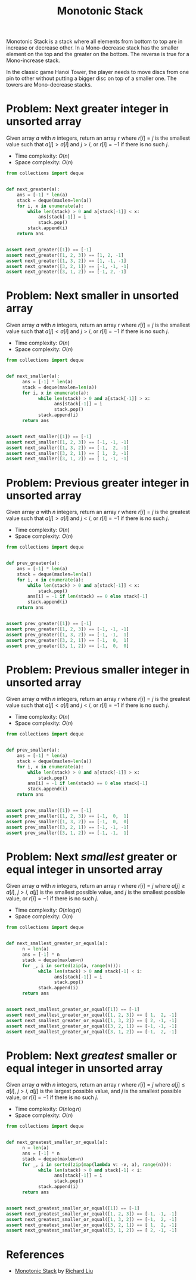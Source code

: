 :PROPERTIES:
:ID:       E4CFDB04-DCFD-47E3-9ED2-0DC6446420B5
:END:
#+TITLE: Monotonic Stack

Monotonic Stack is a stack where all elements from bottom to top are in increase or decrease other.  In a Mono-decrease stack has the smaller element on the top and the greater on the bottom.  The reverse is true for a Mono-increase stack.

[[file:assets/2022-06-11_11-32-49_screenshot.png]]

In the classic game Hanoi Tower, the player needs to move discs from one pin to other without putting a bigger disc on top of a smaller one.  The towers are Mono-decrease stacks.

* Problem: Next greater integer in unsorted array
:PROPERTIES:
:ID:       E4C9A18D-FC2B-4C1D-A040-1A94C39F9F63
:END:

Given array $a$ with $n$ integers, return an array $r$ where $r[i]=j$ is the smallest value such that $a[j] > a[i]$ and $j>i$, or $r[i]=-1$ if there is no such $j$.

- Time complexity: $O(n)$
- Space complexity: $O(n)$

#+begin_src python
  from collections import deque


  def next_greater(a):
      ans = [-1] * len(a)
      stack = deque(maxlen=len(a))
      for i, x in enumerate(a):
          while len(stack) > 0 and a[stack[-1]] < x:
              ans[stack[-1]] = i
              stack.pop()
          stack.append(i)
      return ans


  assert next_greater([1]) == [-1]
  assert next_greater([1, 2, 3]) == [1, 2, -1]
  assert next_greater([1, 3, 2]) == [1, -1, -1]
  assert next_greater([3, 2, 1]) == [-1, -1, -1]
  assert next_greater([3, 1, 2]) == [-1, 2, -1]
#+end_src

* Problem: Next smaller in unsorted array
:PROPERTIES:
:ID:       135D43F0-78FA-43E4-821F-509439B633D1
:END:

Given array $a$ with $n$ integers, return an array $r$ where $r[i]=j$ is the smallest value such that $a[j] < a[i]$ and $j>i$, or $r[i]=-1$ if there is no such $j$.

- Time complexity: $O(n)$
- Space complexity: $O(n)$

#+begin_src python
  from collections import deque


  def next_smaller(a):
        ans = [-1] * len(a)
        stack = deque(maxlen=len(a))
        for i, x in enumerate(a):
              while len(stack) > 0 and a[stack[-1]] > x:
                    ans[stack[-1]] = i
                    stack.pop()
              stack.append(i)
        return ans


  assert next_smaller([1]) == [-1]
  assert next_smaller([1, 2, 3]) == [-1, -1, -1]
  assert next_smaller([1, 3, 2]) == [-1,  2, -1]
  assert next_smaller([3, 2, 1]) == [ 1,  2, -1]
  assert next_smaller([3, 1, 2]) == [ 1, -1, -1]
#+end_src

* Problem: Previous greater integer in unsorted array
:PROPERTIES:
:ID:       9F9827A4-93A9-43AF-8E45-673A1A315E44
:END:

Given array $a$ with $n$ integers, return an array $r$ where $r[i]=j$ is the greatest value such that $a[j] > a[i]$ and $j<i$, or $r[i]=-1$ if there is no such $j$.

- Time complexity: $O(n)$
- Space complexity: $O(n)$

#+begin_src python
  from collections import deque


  def prev_greater(a):
      ans = [-1] * len(a)
      stack = deque(maxlen=len(a))
      for i, x in enumerate(a):
          while len(stack) > 0 and a[stack[-1]] < x:
              stack.pop()
          ans[i] = -1 if len(stack) == 0 else stack[-1]
          stack.append(i)
      return ans


  assert prev_greater([1]) == [-1]
  assert prev_greater([1, 2, 3]) == [-1, -1, -1]
  assert prev_greater([1, 3, 2]) == [-1, -1,  1]
  assert prev_greater([3, 2, 1]) == [-1,  0,  1]
  assert prev_greater([3, 1, 2]) == [-1,  0,  0]
#+end_src

* Problem: Previous smaller integer in unsorted array
:PROPERTIES:
:ID:       C9A1DCE9-FFE5-498A-9A04-07B71ABDEFCD
:END:

Given array $a$ with $n$ integers, return an array $r$ where $r[i]=j$ is the greatest value such that $a[j] < a[i]$ and $j<i$, or $r[i]=-1$ if there is no such $j$.

- Time complexity: $O(n)$
- Space complexity: $O(n)$

#+begin_src python
  from collections import deque


  def prev_smaller(a):
      ans = [-1] * len(a)
      stack = deque(maxlen=len(a))
      for i, x in enumerate(a):
          while len(stack) > 0 and a[stack[-1]] > x:
              stack.pop()
          ans[i] = -1 if len(stack) == 0 else stack[-1]
          stack.append(i)
      return ans


  assert prev_smaller([1]) == [-1]
  assert prev_smaller([1, 2, 3]) == [-1,  0,  1]
  assert prev_smaller([1, 3, 2]) == [-1,  0,  0]
  assert prev_smaller([3, 2, 1]) == [-1, -1, -1]
  assert prev_smaller([3, 1, 2]) == [-1, -1,  1]
#+end_src

* Problem: Next /smallest/ greater or equal integer in unsorted array
:PROPERTIES:
:ID:       3AF9BB42-14CD-444D-9130-D3B0B23F89E7
:END:
Given array $a$ with $n$ integers, return an array $r$ where $r[i]=j$ where $a[j] \geq a[i]$, $j>i$, $a[j]$ is the smallest possible value, and $j$ is the smallest possible value, or $r[i]=-1$ if there is no such $j$.

- Time complexity: $O(n \log n)$
- Space complexity: $O(n)$

#+begin_src python
  from collections import deque


  def next_smallest_greater_or_equal(a):
        n = len(a)
        ans = [-1] * n
        stack = deque(maxlen=n)
        for _, i in sorted(zip(a, range(n))):
              while len(stack) > 0 and stack[-1] < i:
                    ans[stack[-1]] = i
                    stack.pop()
              stack.append(i)
        return ans


  assert next_smallest_greater_or_equal([1]) == [-1]
  assert next_smallest_greater_or_equal([1, 2, 3]) == [ 1,  2, -1]
  assert next_smallest_greater_or_equal([1, 3, 2]) == [ 2, -1, -1]
  assert next_smallest_greater_or_equal([3, 2, 1]) == [-1, -1, -1]
  assert next_smallest_greater_or_equal([3, 1, 2]) == [-1,  2, -1]
#+end_src

* Problem: Next /greatest/ smaller or equal integer in unsorted array
:PROPERTIES:
:ID:       C5F5ED6F-39FE-49C4-99AB-27E45AFE761F
:END:
Given array $a$ with $n$ integers, return an array $r$ where $r[i]=j$ where $a[j] \leq a[i]$, $j>i$, $a[j]$ is the largest possible value, and $j$ is the smallest possible value, or $r[i]=-1$ if there is no such $j$.

- Time complexity: $O(n \log n)$
- Space complexity: $O(n)$

#+begin_src python
  from collections import deque


  def next_greatest_smaller_or_equal(a):
        n = len(a)
        ans = [-1] * n
        stack = deque(maxlen=n)
        for _, i in sorted(zip(map(lambda v: -v, a), range(n))):
              while len(stack) > 0 and stack[-1] < i:
                    ans[stack[-1]] = i
                    stack.pop()
              stack.append(i)
        return ans


  assert next_greatest_smaller_or_equal([1]) == [-1]
  assert next_greatest_smaller_or_equal([1, 2, 3]) == [-1, -1, -1]
  assert next_greatest_smaller_or_equal([1, 3, 2]) == [-1,  2, -1]
  assert next_greatest_smaller_or_equal([3, 2, 1]) == [ 1,  2, -1]
  assert next_greatest_smaller_or_equal([3, 1, 2]) == [ 2, -1, -1]
#+end_src

* References

- [[https://liuzhenglaichn.gitbook.io/algorithm/monotonic-stack][Monotonic Stack]] by [[https://github.com/lzl124631x][Richard Liu]]
